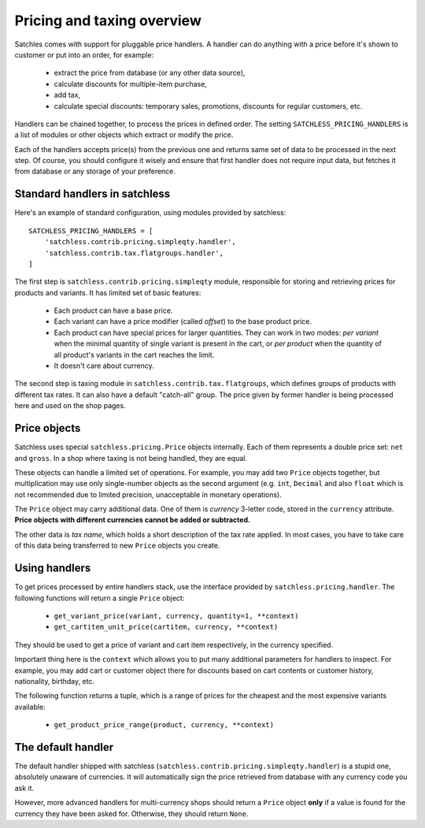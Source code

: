 .. _pricing-overview:

===========================
Pricing and taxing overview
===========================

Satchles comes with support for pluggable price handlers. A handler can do
anything with a price before it's shown to customer or put into an order,
for example:

    * extract the price from database (or any other data source),
    * calculate discounts for multiple-item purchase,
    * add tax,
    * calculate special discounts: temporary sales, promotions, discounts
      for regular customers, etc.

Handlers can be chained together, to process the prices in defined order.
The setting ``SATCHLESS_PRICING_HANDLERS`` is a list of modules or other
objects which extract or modify the price.

Each of the handlers accepts price(s) from the previous one and returns
same set of data to be processed in the next step. Of course, you should
configure it wisely and ensure that first handler does not require input
data, but fetches it from database or any storage of your preference.

Standard handlers in satchless
------------------------------

Here's an example of standard configuration, using modules provided by
satchless::

    SATCHLESS_PRICING_HANDLERS = [
        'satchless.contrib.pricing.simpleqty.handler',
        'satchless.contrib.tax.flatgroups.handler',
    ]

The first step is ``satchless.contrib.pricing.simpleqty`` module, responsible
for storing and retrieving prices for products and variants. It has limited
set of basic features:

    * Each product can have a base price.
    * Each variant can have a price modifier (called *offset*) to the base
      product price.
    * Each product can have special prices for larger quantities. They can
      work in two modes: *per variant* when the minimal quantity of single
      variant is present in the cart, or *per product* when the quantity
      of all product's variants in the cart reaches the limit.
    * It doesn't care about currency.

The second step is taxing module in ``satchless.contrib.tax.flatgroups``, which
defines groups of products with different tax rates. It can also have a default
"catch-all" group.  The price given by former handler is being processed here
and used on the shop pages.

Price objects
-------------

Satchless uses special ``satchless.pricing.Price`` objects internally. Each
of them represents a double price set: ``net`` and ``gross``. In a shop where
taxing is not being handled, they are equal.

These objects can handle a limited set of operations. For example, you may add
two ``Price`` objects together, but multiplication may use only single-number
objects as the second argument (e.g. ``int``, ``Decimal`` and also ``float``
which is not recommended due to limited precision, unacceptable in monetary
operations).

The ``Price`` object may carry additional data. One of them is *currency*
3-letter code, stored in the ``currency`` attribute. **Price objects with
different currencies cannot be added or subtracted.**

The other data is *tax name*, which holds a short description of the tax rate
applied. In most cases, you have to take care of this data being transferred to
new ``Price`` objects you create.

Using handlers
--------------

To get prices processed by entire handlers stack, use the interface provided
by ``satchless.pricing.handler``. The following functions will return a single
``Price`` object:

    * ``get_variant_price(variant, currency, quantity=1, **context)``
    * ``get_cartitem_unit_price(cartitem, currency, **context)``

They should be used to get a price of variant and cart item respectively,
in the currency specified.

Important thing here is the ``context`` which allows you to put many
additional parameters for handlers to inspect. For example, you may add
cart or customer object there for discounts based on cart contents or
customer history, nationality, birthday, etc.

The following function returns a tuple, which is a range of prices for
the cheapest and the most expensive variants available:

    * ``get_product_price_range(product, currency, **context)``

The default handler
-------------------

The default handler shipped with satchless
(``satchless.contrib.pricing.simpleqty.handler``) is a stupid one, absolutely
unaware of currencies.  It will automatically sign the price retrieved from
database with any currency code you ask it.

However, more advanced handlers for multi-currency shops should return a
``Price`` object **only** if a value is found for the currency they have been
asked for. Otherwise, they should return ``None``.
